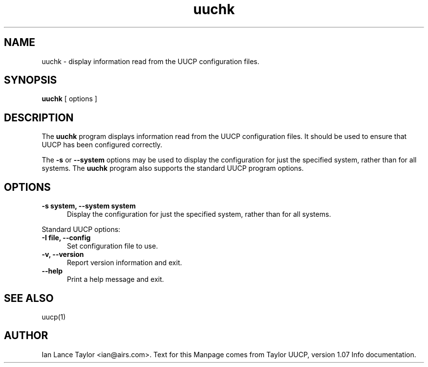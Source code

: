 .TH uuchk 8 "Taylor UUCP 1.07"
.SH NAME
uuchk \- display information read from the UUCP configuration files.
.SH SYNOPSIS
.B uuchk
[ options ]
.SH DESCRIPTION
The 
.B uuchk
program displays information read from the UUCP configuration files.
It should be used to ensure that UUCP has been configured correctly.
.PP
The 
.B \-s
or
.B \-\-system
options may be used to display the configuration for just the specified system, 
rather than for all systems.  
The 
.B uuchk
program also supports the standard UUCP program options.
.SH OPTIONS
.TP 5
.B \-s system, \-\-system system
Display the configuration for just the specified system,
rather than for all systems.
.PP
Standard UUCP options:
.TP 5
.B \-I file, \-\-config
Set configuration file to use.
.TP 5
.B \-v, \-\-version
Report version information and exit.
.TP 5
.B \-\-help
Print a help message and exit.
.SH SEE ALSO
uucp(1)
.SH AUTHOR
Ian Lance Taylor
<ian@airs.com>.
Text for this Manpage comes from Taylor UUCP, version 1.07 Info documentation.

